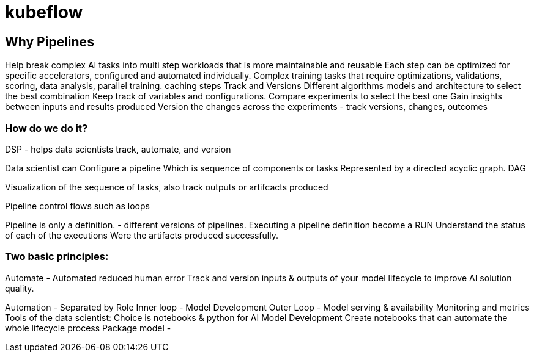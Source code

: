 = kubeflow 

== Why Pipelines

Help break complex AI tasks into multi step workloads that is more maintainable and reusable
Each step can be optimized for specific accelerators, configured and automated individually.
Complex training tasks that require optimizations, validations, scoring, data analysis, parallel training. 
caching steps
Track and Versions
Different algorithms models and architecture to select the best combination
Keep track of variables and configurations.
Compare experiments to select the best one
Gain insights between inputs and results produced
Version the changes across the experiments - track versions, changes, outcomes

=== How do we do it?

DSP - helps data scientists track, automate, and version 

Data scientist can Configure a pipeline
Which is sequence of components or tasks
Represented by a directed acyclic graph. DAG

Visualization of the sequence of tasks, also track outputs or artifcacts produced

Pipeline control flows such as loops

Pipeline is only a definition. - different versions of pipelines.
Executing a pipeline definition become a RUN
Understand the status of each of the executions
Were the artifacts produced successfully.

=== Two basic principles:
Automate - Automated reduced human error
Track and version inputs & outputs of your model lifecycle to improve AI solution quality.

Automation - Separated by Role 
Inner  loop -  Model Development
Outer Loop - Model serving & availability
Monitoring and metrics
Tools of the data scientist:
Choice is notebooks & python for AI Model Development
Create notebooks that can automate the whole lifecycle process
Package model - 